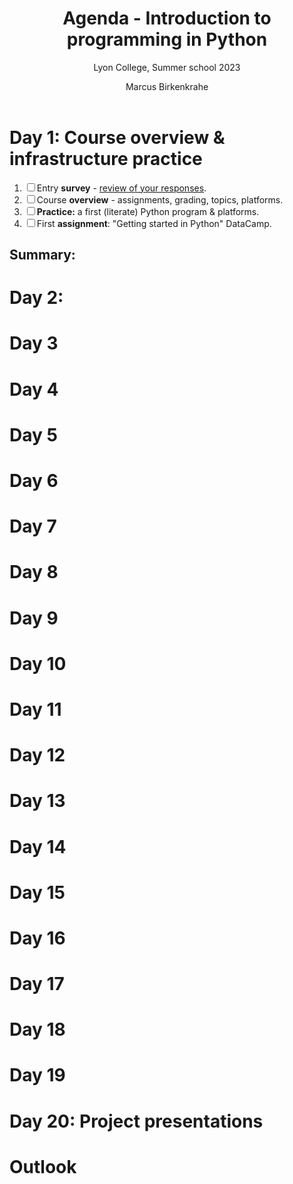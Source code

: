 #+TITLE: Agenda - Introduction to programming in Python
#+AUTHOR: Marcus Birkenkrahe
#+SUBTITLE: Lyon College, Summer school 2023
#+STARTUP:overview hideblocks indent inlineimages
#+OPTIONS: toc:nil num:nil ^:nil
#+property: header-args:python :results output :noweb yes :tangle yes :session *Python*
#+property: header-args:R :results output :noweb yes :session *R* :exports both
* Day 1: Course overview & infrastructure practice
#+attr_html: :width 400px
[[../img/0_highways.jpg]]

1) [ ] Entry *survey* - [[https://docs.google.com/forms/d/1yz2EtuSin3r54zMG1d_JCnnVAGb0XI8cP-Yvr7FmZbo/edit#responses][review of your responses]].
2) [ ] Course *overview* - assignments, grading, topics, platforms.
3) [ ] *Practice:* a first (literate) Python program & platforms.
4) [ ] First *assignment*: "Getting started in Python" DataCamp.

** Summary:

* Day 2:
* Day 3
* Day 4
* Day 5
* Day 6
* Day 7 
* Day 8
* Day 9
* Day 10 
* Day 11 
* Day 12 
* Day 13 
* Day 14 
* Day 15
* Day 16
* Day 17
* Day 18
* Day 19
* Day 20: Project presentations
* Outlook

